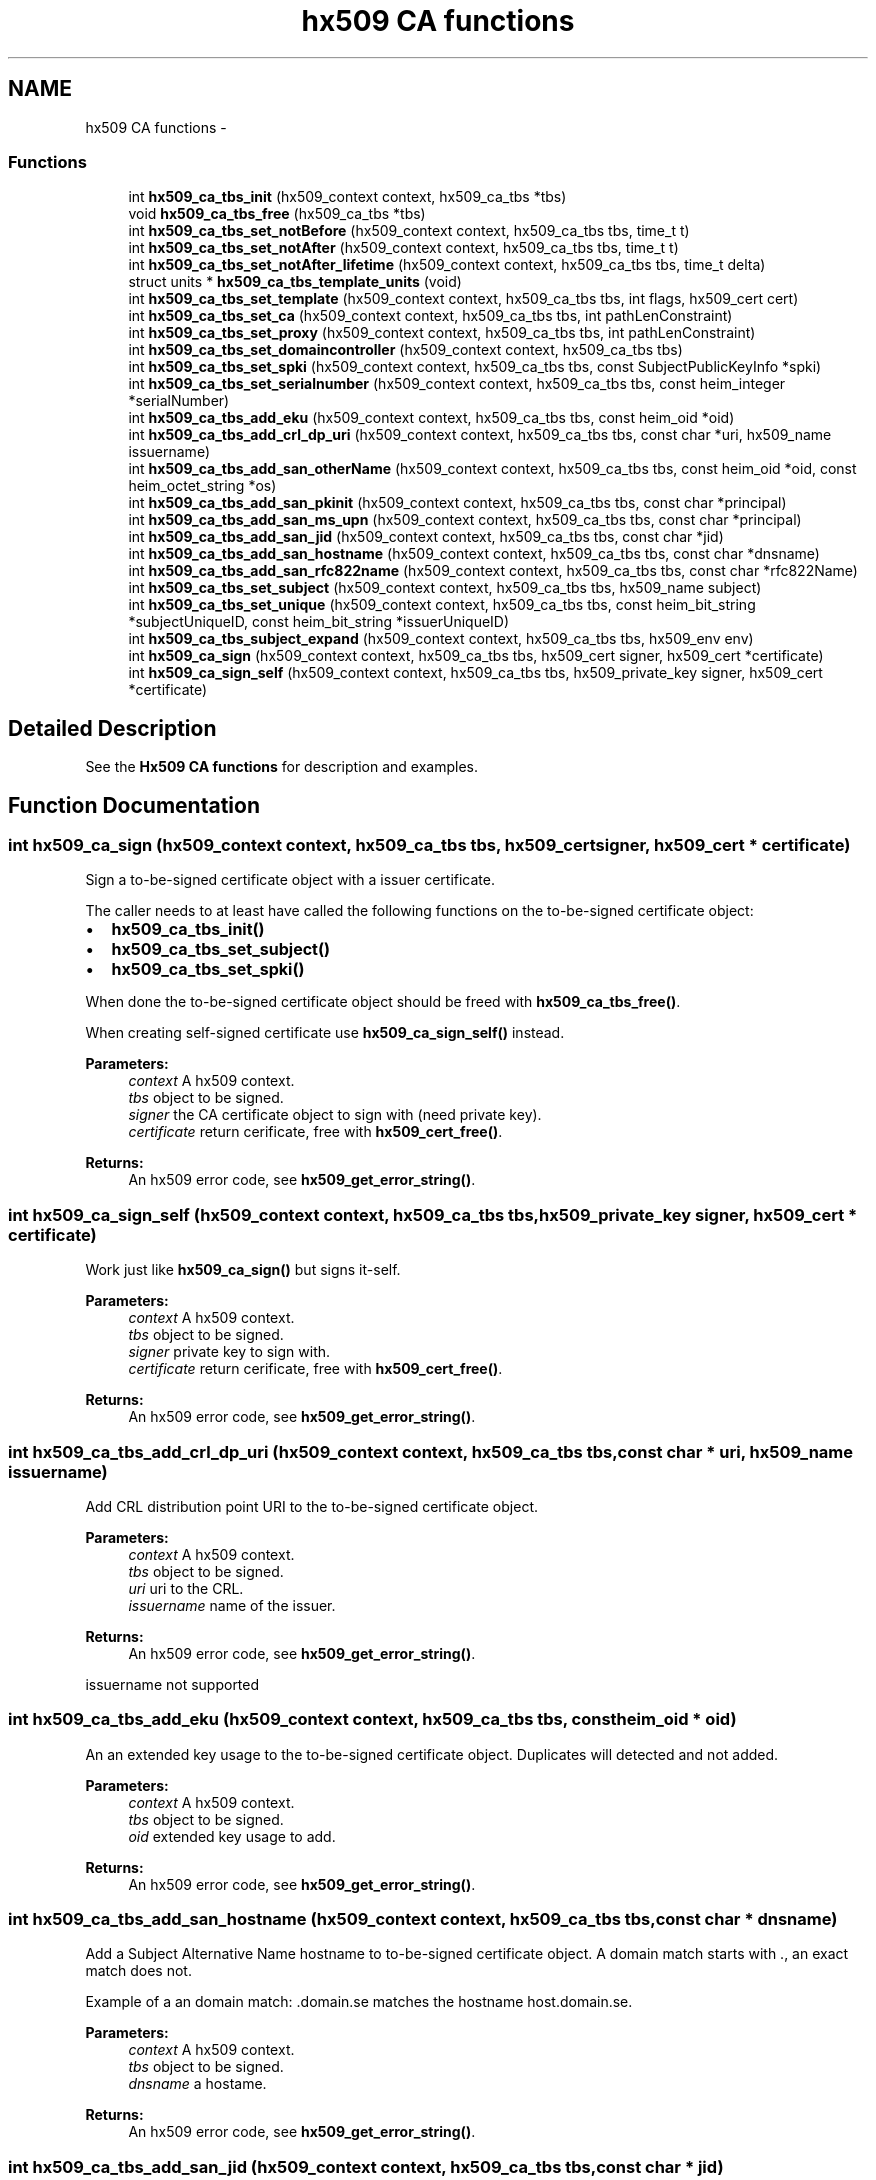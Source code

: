 .TH "hx509 CA functions" 3 "30 Jul 2011" "Version 1.5" "Heimdalx509library" \" -*- nroff -*-
.ad l
.nh
.SH NAME
hx509 CA functions \- 
.SS "Functions"

.in +1c
.ti -1c
.RI "int \fBhx509_ca_tbs_init\fP (hx509_context context, hx509_ca_tbs *tbs)"
.br
.ti -1c
.RI "void \fBhx509_ca_tbs_free\fP (hx509_ca_tbs *tbs)"
.br
.ti -1c
.RI "int \fBhx509_ca_tbs_set_notBefore\fP (hx509_context context, hx509_ca_tbs tbs, time_t t)"
.br
.ti -1c
.RI "int \fBhx509_ca_tbs_set_notAfter\fP (hx509_context context, hx509_ca_tbs tbs, time_t t)"
.br
.ti -1c
.RI "int \fBhx509_ca_tbs_set_notAfter_lifetime\fP (hx509_context context, hx509_ca_tbs tbs, time_t delta)"
.br
.ti -1c
.RI "struct units * \fBhx509_ca_tbs_template_units\fP (void)"
.br
.ti -1c
.RI "int \fBhx509_ca_tbs_set_template\fP (hx509_context context, hx509_ca_tbs tbs, int flags, hx509_cert cert)"
.br
.ti -1c
.RI "int \fBhx509_ca_tbs_set_ca\fP (hx509_context context, hx509_ca_tbs tbs, int pathLenConstraint)"
.br
.ti -1c
.RI "int \fBhx509_ca_tbs_set_proxy\fP (hx509_context context, hx509_ca_tbs tbs, int pathLenConstraint)"
.br
.ti -1c
.RI "int \fBhx509_ca_tbs_set_domaincontroller\fP (hx509_context context, hx509_ca_tbs tbs)"
.br
.ti -1c
.RI "int \fBhx509_ca_tbs_set_spki\fP (hx509_context context, hx509_ca_tbs tbs, const SubjectPublicKeyInfo *spki)"
.br
.ti -1c
.RI "int \fBhx509_ca_tbs_set_serialnumber\fP (hx509_context context, hx509_ca_tbs tbs, const heim_integer *serialNumber)"
.br
.ti -1c
.RI "int \fBhx509_ca_tbs_add_eku\fP (hx509_context context, hx509_ca_tbs tbs, const heim_oid *oid)"
.br
.ti -1c
.RI "int \fBhx509_ca_tbs_add_crl_dp_uri\fP (hx509_context context, hx509_ca_tbs tbs, const char *uri, hx509_name issuername)"
.br
.ti -1c
.RI "int \fBhx509_ca_tbs_add_san_otherName\fP (hx509_context context, hx509_ca_tbs tbs, const heim_oid *oid, const heim_octet_string *os)"
.br
.ti -1c
.RI "int \fBhx509_ca_tbs_add_san_pkinit\fP (hx509_context context, hx509_ca_tbs tbs, const char *principal)"
.br
.ti -1c
.RI "int \fBhx509_ca_tbs_add_san_ms_upn\fP (hx509_context context, hx509_ca_tbs tbs, const char *principal)"
.br
.ti -1c
.RI "int \fBhx509_ca_tbs_add_san_jid\fP (hx509_context context, hx509_ca_tbs tbs, const char *jid)"
.br
.ti -1c
.RI "int \fBhx509_ca_tbs_add_san_hostname\fP (hx509_context context, hx509_ca_tbs tbs, const char *dnsname)"
.br
.ti -1c
.RI "int \fBhx509_ca_tbs_add_san_rfc822name\fP (hx509_context context, hx509_ca_tbs tbs, const char *rfc822Name)"
.br
.ti -1c
.RI "int \fBhx509_ca_tbs_set_subject\fP (hx509_context context, hx509_ca_tbs tbs, hx509_name subject)"
.br
.ti -1c
.RI "int \fBhx509_ca_tbs_set_unique\fP (hx509_context context, hx509_ca_tbs tbs, const heim_bit_string *subjectUniqueID, const heim_bit_string *issuerUniqueID)"
.br
.ti -1c
.RI "int \fBhx509_ca_tbs_subject_expand\fP (hx509_context context, hx509_ca_tbs tbs, hx509_env env)"
.br
.ti -1c
.RI "int \fBhx509_ca_sign\fP (hx509_context context, hx509_ca_tbs tbs, hx509_cert signer, hx509_cert *certificate)"
.br
.ti -1c
.RI "int \fBhx509_ca_sign_self\fP (hx509_context context, hx509_ca_tbs tbs, hx509_private_key signer, hx509_cert *certificate)"
.br
.in -1c
.SH "Detailed Description"
.PP 
See the \fBHx509 CA functions\fP for description and examples. 
.SH "Function Documentation"
.PP 
.SS "int hx509_ca_sign (hx509_context context, hx509_ca_tbs tbs, hx509_cert signer, hx509_cert * certificate)"
.PP
Sign a to-be-signed certificate object with a issuer certificate.
.PP
The caller needs to at least have called the following functions on the to-be-signed certificate object:
.IP "\(bu" 2
\fBhx509_ca_tbs_init()\fP
.IP "\(bu" 2
\fBhx509_ca_tbs_set_subject()\fP
.IP "\(bu" 2
\fBhx509_ca_tbs_set_spki()\fP
.PP
.PP
When done the to-be-signed certificate object should be freed with \fBhx509_ca_tbs_free()\fP.
.PP
When creating self-signed certificate use \fBhx509_ca_sign_self()\fP instead.
.PP
\fBParameters:\fP
.RS 4
\fIcontext\fP A hx509 context. 
.br
\fItbs\fP object to be signed. 
.br
\fIsigner\fP the CA certificate object to sign with (need private key). 
.br
\fIcertificate\fP return cerificate, free with \fBhx509_cert_free()\fP.
.RE
.PP
\fBReturns:\fP
.RS 4
An hx509 error code, see \fBhx509_get_error_string()\fP. 
.RE
.PP

.SS "int hx509_ca_sign_self (hx509_context context, hx509_ca_tbs tbs, hx509_private_key signer, hx509_cert * certificate)"
.PP
Work just like \fBhx509_ca_sign()\fP but signs it-self.
.PP
\fBParameters:\fP
.RS 4
\fIcontext\fP A hx509 context. 
.br
\fItbs\fP object to be signed. 
.br
\fIsigner\fP private key to sign with. 
.br
\fIcertificate\fP return cerificate, free with \fBhx509_cert_free()\fP.
.RE
.PP
\fBReturns:\fP
.RS 4
An hx509 error code, see \fBhx509_get_error_string()\fP. 
.RE
.PP

.SS "int hx509_ca_tbs_add_crl_dp_uri (hx509_context context, hx509_ca_tbs tbs, const char * uri, hx509_name issuername)"
.PP
Add CRL distribution point URI to the to-be-signed certificate object.
.PP
\fBParameters:\fP
.RS 4
\fIcontext\fP A hx509 context. 
.br
\fItbs\fP object to be signed. 
.br
\fIuri\fP uri to the CRL. 
.br
\fIissuername\fP name of the issuer.
.RE
.PP
\fBReturns:\fP
.RS 4
An hx509 error code, see \fBhx509_get_error_string()\fP. 
.RE
.PP

.PP
issuername not supported 
.SS "int hx509_ca_tbs_add_eku (hx509_context context, hx509_ca_tbs tbs, const heim_oid * oid)"
.PP
An an extended key usage to the to-be-signed certificate object. Duplicates will detected and not added.
.PP
\fBParameters:\fP
.RS 4
\fIcontext\fP A hx509 context. 
.br
\fItbs\fP object to be signed. 
.br
\fIoid\fP extended key usage to add.
.RE
.PP
\fBReturns:\fP
.RS 4
An hx509 error code, see \fBhx509_get_error_string()\fP. 
.RE
.PP

.SS "int hx509_ca_tbs_add_san_hostname (hx509_context context, hx509_ca_tbs tbs, const char * dnsname)"
.PP
Add a Subject Alternative Name hostname to to-be-signed certificate object. A domain match starts with ., an exact match does not.
.PP
Example of a an domain match: .domain.se matches the hostname host.domain.se.
.PP
\fBParameters:\fP
.RS 4
\fIcontext\fP A hx509 context. 
.br
\fItbs\fP object to be signed. 
.br
\fIdnsname\fP a hostame.
.RE
.PP
\fBReturns:\fP
.RS 4
An hx509 error code, see \fBhx509_get_error_string()\fP. 
.RE
.PP

.SS "int hx509_ca_tbs_add_san_jid (hx509_context context, hx509_ca_tbs tbs, const char * jid)"
.PP
Add a Jabber/XMPP jid Subject Alternative Name to the to-be-signed certificate object. The jid is an UTF8 string.
.PP
\fBParameters:\fP
.RS 4
\fIcontext\fP A hx509 context. 
.br
\fItbs\fP object to be signed. 
.br
\fIjid\fP string of an a jabber id in UTF8.
.RE
.PP
\fBReturns:\fP
.RS 4
An hx509 error code, see \fBhx509_get_error_string()\fP. 
.RE
.PP

.SS "int hx509_ca_tbs_add_san_ms_upn (hx509_context context, hx509_ca_tbs tbs, const char * principal)"
.PP
Add Microsoft UPN Subject Alternative Name to the to-be-signed certificate object. The principal string is a UTF8 string.
.PP
\fBParameters:\fP
.RS 4
\fIcontext\fP A hx509 context. 
.br
\fItbs\fP object to be signed. 
.br
\fIprincipal\fP Microsoft UPN string.
.RE
.PP
\fBReturns:\fP
.RS 4
An hx509 error code, see \fBhx509_get_error_string()\fP. 
.RE
.PP

.SS "int hx509_ca_tbs_add_san_otherName (hx509_context context, hx509_ca_tbs tbs, const heim_oid * oid, const heim_octet_string * os)"
.PP
Add Subject Alternative Name otherName to the to-be-signed certificate object.
.PP
\fBParameters:\fP
.RS 4
\fIcontext\fP A hx509 context. 
.br
\fItbs\fP object to be signed. 
.br
\fIoid\fP the oid of the OtherName. 
.br
\fIos\fP data in the other name.
.RE
.PP
\fBReturns:\fP
.RS 4
An hx509 error code, see \fBhx509_get_error_string()\fP. 
.RE
.PP

.SS "int hx509_ca_tbs_add_san_pkinit (hx509_context context, hx509_ca_tbs tbs, const char * principal)"
.PP
Add Kerberos Subject Alternative Name to the to-be-signed certificate object. The principal string is a UTF8 string.
.PP
\fBParameters:\fP
.RS 4
\fIcontext\fP A hx509 context. 
.br
\fItbs\fP object to be signed. 
.br
\fIprincipal\fP Kerberos principal to add to the certificate.
.RE
.PP
\fBReturns:\fP
.RS 4
An hx509 error code, see \fBhx509_get_error_string()\fP. 
.RE
.PP

.SS "int hx509_ca_tbs_add_san_rfc822name (hx509_context context, hx509_ca_tbs tbs, const char * rfc822Name)"
.PP
Add a Subject Alternative Name rfc822 (email address) to to-be-signed certificate object.
.PP
\fBParameters:\fP
.RS 4
\fIcontext\fP A hx509 context. 
.br
\fItbs\fP object to be signed. 
.br
\fIrfc822Name\fP a string to a email address.
.RE
.PP
\fBReturns:\fP
.RS 4
An hx509 error code, see \fBhx509_get_error_string()\fP. 
.RE
.PP

.SS "void hx509_ca_tbs_free (hx509_ca_tbs * tbs)"
.PP
Free an To Be Signed object.
.PP
\fBParameters:\fP
.RS 4
\fItbs\fP object to free. 
.RE
.PP

.SS "int hx509_ca_tbs_init (hx509_context context, hx509_ca_tbs * tbs)"
.PP
Allocate an to-be-signed certificate object that will be converted into an certificate.
.PP
\fBParameters:\fP
.RS 4
\fIcontext\fP A hx509 context. 
.br
\fItbs\fP returned to-be-signed certicate object, free with \fBhx509_ca_tbs_free()\fP.
.RE
.PP
\fBReturns:\fP
.RS 4
An hx509 error code, see \fBhx509_get_error_string()\fP. 
.RE
.PP

.SS "int hx509_ca_tbs_set_ca (hx509_context context, hx509_ca_tbs tbs, int pathLenConstraint)"
.PP
Make the to-be-signed certificate object a CA certificate. If the pathLenConstraint is negative path length constraint is used.
.PP
\fBParameters:\fP
.RS 4
\fIcontext\fP A hx509 context. 
.br
\fItbs\fP object to be signed. 
.br
\fIpathLenConstraint\fP path length constraint, negative, no constraint.
.RE
.PP
\fBReturns:\fP
.RS 4
An hx509 error code, see \fBhx509_get_error_string()\fP. 
.RE
.PP

.SS "int hx509_ca_tbs_set_domaincontroller (hx509_context context, hx509_ca_tbs tbs)"
.PP
Make the to-be-signed certificate object a windows domain controller certificate.
.PP
\fBParameters:\fP
.RS 4
\fIcontext\fP A hx509 context. 
.br
\fItbs\fP object to be signed.
.RE
.PP
\fBReturns:\fP
.RS 4
An hx509 error code, see \fBhx509_get_error_string()\fP. 
.RE
.PP

.SS "int hx509_ca_tbs_set_notAfter (hx509_context context, hx509_ca_tbs tbs, time_t t)"
.PP
Set the absolute time when the certificate is valid to.
.PP
\fBParameters:\fP
.RS 4
\fIcontext\fP A hx509 context. 
.br
\fItbs\fP object to be signed. 
.br
\fIt\fP time when the certificate will expire
.RE
.PP
\fBReturns:\fP
.RS 4
An hx509 error code, see \fBhx509_get_error_string()\fP. 
.RE
.PP

.SS "int hx509_ca_tbs_set_notAfter_lifetime (hx509_context context, hx509_ca_tbs tbs, time_t delta)"
.PP
Set the relative time when the certificiate is going to expire.
.PP
\fBParameters:\fP
.RS 4
\fIcontext\fP A hx509 context. 
.br
\fItbs\fP object to be signed. 
.br
\fIdelta\fP seconds to the certificate is going to expire.
.RE
.PP
\fBReturns:\fP
.RS 4
An hx509 error code, see \fBhx509_get_error_string()\fP. 
.RE
.PP

.SS "int hx509_ca_tbs_set_notBefore (hx509_context context, hx509_ca_tbs tbs, time_t t)"
.PP
Set the absolute time when the certificate is valid from. If not set the current time will be used.
.PP
\fBParameters:\fP
.RS 4
\fIcontext\fP A hx509 context. 
.br
\fItbs\fP object to be signed. 
.br
\fIt\fP time the certificated will start to be valid
.RE
.PP
\fBReturns:\fP
.RS 4
An hx509 error code, see \fBhx509_get_error_string()\fP. 
.RE
.PP

.SS "int hx509_ca_tbs_set_proxy (hx509_context context, hx509_ca_tbs tbs, int pathLenConstraint)"
.PP
Make the to-be-signed certificate object a proxy certificate. If the pathLenConstraint is negative path length constraint is used.
.PP
\fBParameters:\fP
.RS 4
\fIcontext\fP A hx509 context. 
.br
\fItbs\fP object to be signed. 
.br
\fIpathLenConstraint\fP path length constraint, negative, no constraint.
.RE
.PP
\fBReturns:\fP
.RS 4
An hx509 error code, see \fBhx509_get_error_string()\fP. 
.RE
.PP

.SS "int hx509_ca_tbs_set_serialnumber (hx509_context context, hx509_ca_tbs tbs, const heim_integer * serialNumber)"
.PP
Set the serial number to use for to-be-signed certificate object.
.PP
\fBParameters:\fP
.RS 4
\fIcontext\fP A hx509 context. 
.br
\fItbs\fP object to be signed. 
.br
\fIserialNumber\fP serial number to use for the to-be-signed certificate object.
.RE
.PP
\fBReturns:\fP
.RS 4
An hx509 error code, see \fBhx509_get_error_string()\fP. 
.RE
.PP

.SS "int hx509_ca_tbs_set_spki (hx509_context context, hx509_ca_tbs tbs, const SubjectPublicKeyInfo * spki)"
.PP
Set the subject public key info (SPKI) in the to-be-signed certificate object. SPKI is the public key and key related parameters in the certificate.
.PP
\fBParameters:\fP
.RS 4
\fIcontext\fP A hx509 context. 
.br
\fItbs\fP object to be signed. 
.br
\fIspki\fP subject public key info to use for the to-be-signed certificate object.
.RE
.PP
\fBReturns:\fP
.RS 4
An hx509 error code, see \fBhx509_get_error_string()\fP. 
.RE
.PP

.SS "int hx509_ca_tbs_set_subject (hx509_context context, hx509_ca_tbs tbs, hx509_name subject)"
.PP
Set the subject name of a to-be-signed certificate object.
.PP
\fBParameters:\fP
.RS 4
\fIcontext\fP A hx509 context. 
.br
\fItbs\fP object to be signed. 
.br
\fIsubject\fP the name to set a subject.
.RE
.PP
\fBReturns:\fP
.RS 4
An hx509 error code, see \fBhx509_get_error_string()\fP. 
.RE
.PP

.SS "int hx509_ca_tbs_set_template (hx509_context context, hx509_ca_tbs tbs, int flags, hx509_cert cert)"
.PP
Initialize the to-be-signed certificate object from a template certifiate.
.PP
\fBParameters:\fP
.RS 4
\fIcontext\fP A hx509 context. 
.br
\fItbs\fP object to be signed. 
.br
\fIflags\fP bit field selecting what to copy from the template certifiate. 
.br
\fIcert\fP template certificate.
.RE
.PP
\fBReturns:\fP
.RS 4
An hx509 error code, see \fBhx509_get_error_string()\fP. 
.RE
.PP

.SS "int hx509_ca_tbs_set_unique (hx509_context context, hx509_ca_tbs tbs, const heim_bit_string * subjectUniqueID, const heim_bit_string * issuerUniqueID)"
.PP
Set the issuerUniqueID and subjectUniqueID
.PP
These are only supposed to be used considered with version 2 certificates, replaced by the two extensions SubjectKeyIdentifier and IssuerKeyIdentifier. This function is to allow application using legacy protocol to issue them.
.PP
\fBParameters:\fP
.RS 4
\fIcontext\fP A hx509 context. 
.br
\fItbs\fP object to be signed. 
.br
\fIissuerUniqueID\fP to be set 
.br
\fIsubjectUniqueID\fP to be set
.RE
.PP
\fBReturns:\fP
.RS 4
An hx509 error code, see \fBhx509_get_error_string()\fP. 
.RE
.PP

.SS "int hx509_ca_tbs_subject_expand (hx509_context context, hx509_ca_tbs tbs, hx509_env env)"
.PP
Expand the the subject name in the to-be-signed certificate object using \fBhx509_name_expand()\fP.
.PP
\fBParameters:\fP
.RS 4
\fIcontext\fP A hx509 context. 
.br
\fItbs\fP object to be signed. 
.br
\fIenv\fP enviroment variable to expand variables in the subject name, see hx509_env_init().
.RE
.PP
\fBReturns:\fP
.RS 4
An hx509 error code, see \fBhx509_get_error_string()\fP. 
.RE
.PP

.SS "struct units* hx509_ca_tbs_template_units (void)\fC [read]\fP"
.PP
Make of template units, use to build flags argument to \fBhx509_ca_tbs_set_template()\fP with parse_units().
.PP
\fBReturns:\fP
.RS 4
an units structure. 
.RE
.PP

